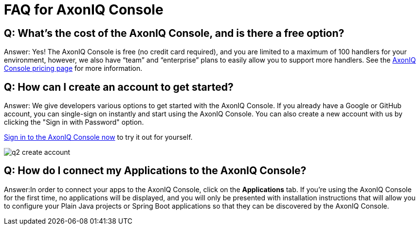 = FAQ for AxonIQ Console

pass:[<!-- vale Google.Passive = NO -->]
pass:[<!-- vale Google.Will = NO -->]
pass:[<!-- vale Google.We = NO -->]
pass:[<!-- vale Google.FirstPerson = NO -->]
pass:[<!-- vale AxonIQ.AcronymCase = NO -->]
pass:[<!-- vale AxonIQ.Headings = NO -->]



== Q: What's the cost of the AxonIQ Console, and is there a free option? 

Answer: Yes! The AxonIQ Console is free (no credit card required), and you are limited to a maximum of 100 handlers for your environment, however, we also have “team” and  “enterprise” plans to easily allow you to support more handlers. See the https://www.axoniq.io/pricing/axoniq-console[AxonIQ Console pricing page] for more information.


== Q: How can I create an account to get started? 

Answer: We give developers various options to get started with the AxonIQ Console. If you already have a Google or GitHub account, you can single-sign on instantly and start using the AxonIQ Console. You can also create a new account with us by clicking the "Sign in with Password" option.

https://console.axoniq.io[Sign in to the AxonIQ Console now] to try it out for yourself.

image::q2_create_account.png[]

== Q: How do I connect my Applications to the AxonIQ Console?

Answer:In order to connect your  apps to the AxonIQ Console, click on the *Applications* tab. If you’re using the AxonIQ Console for the first time, no applications will be displayed, and you will only be presented with installation instructions that will allow you to configure your Plain Java projects or Spring Boot applications so that they can be discovered by the AxonIQ Console.

